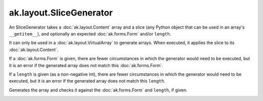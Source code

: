.. py:currentmodule:: ak.layout

ak.layout.SliceGenerator
------------------------

An SliceGenerator takes a :doc:`ak.layout.Content` array and a
slice (any Python object that can be used in an array's
``__getitem__``), and optionally
an expected :doc:`ak.forms.Form` and/or ``length``.

It can only be used in a :doc:`ak.layout.VirtualArray` to generate
arrays. When executed, it applies the slice to its
:doc:`ak.layout.Content`.

If a :doc:`ak.forms.Form` is given, there are fewer
circumstances in which the generator would need to be executed,
but it is an error if the generated array does not match this
:doc:`ak.forms.Form`.

If a ``length`` is given (as a non-negative
int), there are fewer circumstances in which the generator would
need to be executed, but it is an error if the generated array does
not match this ``length``.

.. py:class:: SliceGenerator(content, slice, form=None, length=None)

.. _ak.layout.SliceGenerator.__init__:

.. py:method:: SliceGenerator.__init__(content, slice, form=None, length=None)

.. _ak.layout.SliceGenerator.content:

.. py:attribute:: SliceGenerator.content

.. _ak.layout.SliceGenerator.form:

.. py:attribute:: SliceGenerator.form

.. _ak.layout.SliceGenerator.length:

.. py:attribute:: SliceGenerator.length

.. _ak.layout.SliceGenerator.__call__:

.. py:method:: SliceGenerator.__call__()

Generates the array and checks it against the :doc:`ak.forms.Form` and
``length``, if given.

.. _ak.layout.SliceGenerator.__repr__:

.. py:method:: SliceGenerator.__repr__()
